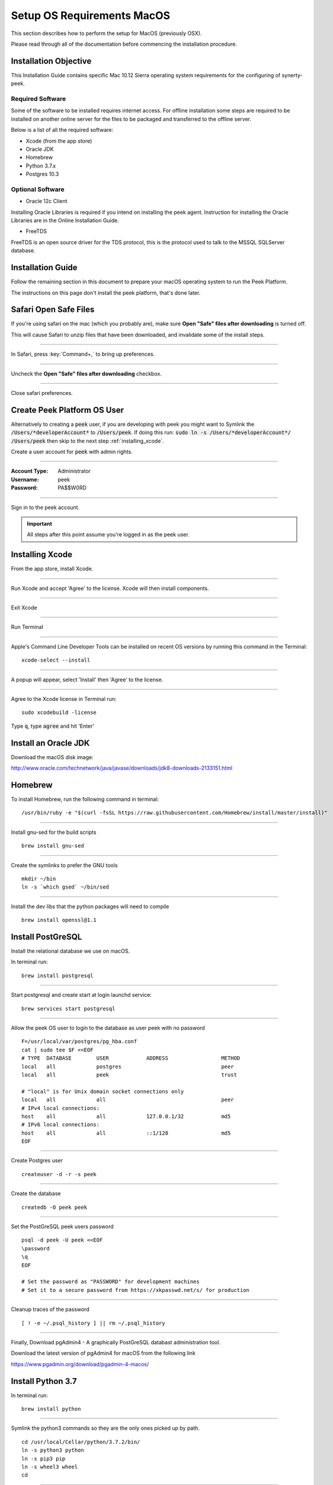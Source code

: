 .. _setup_os_requirements_macos:

===========================
Setup OS Requirements MacOS
===========================

This section describes how to perform the setup for MacOS (previously OSX).

Please read through all of the documentation before commencing the installation procedure.


Installation Objective
----------------------

This Installation Guide contains specific Mac 10.12 Sierra operating system requirements
for the configuring of synerty-peek.


Required Software
`````````````````

Some of the software to be installed requires internet access. For offline installation
some steps are required to be installed on another online server for the files to be
packaged and transferred to the offline server.

Below is a list of all the required software:

*   Xcode (from the app store)

*   Oracle JDK

*   Homebrew

*   Python 3.7.x

*   Postgres 10.3


Optional Software
`````````````````

- Oracle 12c Client

Installing Oracle Libraries is required if you intend on installing the peek agent.
Instruction for installing the Oracle Libraries are in the Online Installation Guide.

- FreeTDS

FreeTDS is an open source driver for the TDS protocol, this is the protocol used to
talk to the MSSQL SQLServer database.

Installation Guide
------------------

Follow the remaining section in this document to prepare your macOS operating system 
to run the Peek Platform.

The instructions on this page don't install the peek platform, that's done later.

Safari Open Safe Files
----------------------

If you're using safari on the mac (which you probably are), make sure
**Open "Safe" files after downloading** is turned off.

This will cause Safari to unzip files that have been downloaded, and invalidate
some of the install steps.

----

In Safari, press :key:`Command+,` to bring up preferences.

----

Uncheck the **Open "Safe" files after downloading** checkbox.

.. image:: safari_safe_files.png

----

Close safari preferences.


Create Peek Platform OS User
----------------------------

Alternatively to creating a :code:`peek` user, if you are developing with peek you 
might want to Symlink the :code:`/Users/*developerAccount*` to :code:`/Users/peek`.  
If doing this run: :code:`sudo ln -s /Users/*developerAccount*/ /Users/peek` then 
skip to the next step :ref:`installing_xcode`.

Create a user account for :code:`peek` with admin rights.


----

:Account Type: Administrator
:Username: peek
:Password: PA$$W0RD

----

Sign in to the peek account.

.. important:: All steps after this point assume you're logged in as the peek user.

.. _installing_xcode:

Installing Xcode
----------------

From the app store, install Xcode.

----

Run Xcode and accept 'Agree' to the license.  Xcode will then install components.

----

Exit Xcode

----

Run Terminal

----

Apple's Command Line Developer Tools can be installed on recent OS versions by 
running this command in the Terminal: ::

        xcode-select --install


----

A popup will appear, select 'Install' then 'Agree' to the license.

----

Agree to the Xcode license in Terminal run: ::

        sudo xcodebuild -license


Type :code:`q`, type :code:`agree` and hit 'Enter'


Install an Oracle JDK
---------------------

Download the macOS disk image:

http://www.oracle.com/technetwork/java/javase/downloads/jdk8-downloads-2133151.html


Homebrew
--------

To install Homebrew, run the following command in terminal: ::

        /usr/bin/ruby -e "$(curl -fsSL https://raw.githubusercontent.com/Homebrew/install/master/install)"

----

Install gnu-sed for the build scripts ::

        brew install gnu-sed

----

Create the symlinks to prefer the GNU tools ::

        mkdir ~/bin
        ln -s `which gsed` ~/bin/sed

----

Install the dev libs that the python packages will need to compile ::

        brew install openssl@1.1


Install PostGreSQL
------------------

Install the relational database we use on macOS.

In terminal run: ::

        brew install postgresql


----

Start postgresql and create start at login launchd service: ::

        brew services start postgresql


----

Allow the peek OS user to login to the database as user peek with no password ::

        F=/usr/local/var/postgres/pg_hba.conf
        cat | sudo tee $F <<EOF
        # TYPE  DATABASE        USER            ADDRESS                 METHOD
        local   all             postgres                                peer
        local   all             peek                                    trust

        # "local" is for Unix domain socket connections only
        local   all             all                                     peer
        # IPv4 local connections:
        host    all             all             127.0.0.1/32            md5
        # IPv6 local connections:
        host    all             all             ::1/128                 md5
        EOF


----

Create Postgres user ::

        createuser -d -r -s peek


----

Create the database ::

        createdb -O peek peek


----

Set the PostGreSQL peek users password ::

        psql -d peek -U peek <<EOF
        \password
        \q
        EOF

        # Set the password as "PASSWORD" for development machines
        # Set it to a secure password from https://xkpasswd.net/s/ for production


----

Cleanup traces of the password ::

        [ ! -e ~/.psql_history ] || rm ~/.psql_history


----

Finally, Download pgAdmin4 - A graphically PostGreSQL databast administration tool.

Download the latest version of pgAdmin4 for macOS from the following link

https://www.pgadmin.org/download/pgadmin-4-macos/



Install Python 3.7
------------------

In terminal run: ::

        brew install python


----

Symlink the python3 commands so they are the only ones picked up by path. ::

        cd /usr/local/Cellar/python/3.7.2/bin/
        ln -s python3 python
        ln -s pip3 pip
        ln -s wheel3 wheel
        cd


----

Edit :file:`~/.bash_profile` and insert the following: ::

        #### USE THE GNU TOOLS ####
        # Set PATH to gnu tools
        export PATH="`echo ~/bin:$PATH`"

        #### SET THE HOMEBREW PYTHON ENVIRONMENT ####
        # Set PATH to include python
        export PATH="/usr/local/Cellar/python/3.7.2/bin:$PATH"

        ##### SET THE PEEK ENVIRONMENT #####
        # Setup the variables for PYTHON
        export PEEK_PY_VER="3.7.2"

        # Set the variables for the platform release
        # These are updated by the deploy script
        export PEEK_ENV=""
        export PATH="${PEEK_ENV}/bin:$PATH"


----

Open a new terminal and test that the setup is working ::

        pass="/usr/local/Cellar/python/3.7.2/bin/python"
        [ "`which python`" == "$pass" ] && echo "Success" || echo "FAILED"

        pass="Python 3.7.2"
        [ "`python --version`" == "$pass" ] && echo "Success" || echo "FAILED"

        pass="/usr/local/Cellar/python/3.7.2/bin/pip"
        [ "`which pip`" == "$pass" ] && echo "Success" || echo "FAILED"


        pass="pip 18.1 from /usr/local/lib/python3.7/site-packages/pip (python 3.7)"
        [ "`pip --version`" == "$pass" ] && echo "Success" || echo "FAILED"


----

Upgrade pip:

::

    pip install --upgrade pip


----

synerty-peek is deployed into python virtual environments.

Install the virtualenv python package ::

        pip install virtualenv


Install Worker Dependencies
---------------------------

Install the parallel processing queue we use for the peek-worker tasks.


Redis
`````

Install Redis via Homebrew with the following command: ::

        brew install redis


----

Start redis and create a start at login launchd service: ::

        brew services start redis


----

Open new terminal and test that Redis setup is working ::

        pass="/usr/local/bin/redis-server"
        [ "`which redis-server`" == "$pass" ] && echo "Success" || echo "FAILED"


RabbitMQ
````````

Install RabbitMQ via Homebrew with the following command: ::

        brew install rabbitmq


----

Start rabbitmq and create a start at login launchd service: ::

        brew services start rabbitmq


----

Edit :file:`~/.bash_profile` and insert the following: ::

        ##### SET THE RabbitMQ ENVIRONMENT #####
        # Set PATH to include RabbitMQ
        export PATH="/usr/local/sbin:$PATH"


----

Open new terminal and test that RabbitMQ setup is working ::

        pass="/usr/local/sbin/rabbitmq-server"
        [ "`which rabbitmq-server`" == "$pass" ] && echo "Success" || echo "FAILED"


----

Enable the RabbitMQ management plugins: ::

        rabbitmq-plugins enable rabbitmq_mqtt
        rabbitmq-plugins enable rabbitmq_management


Install Oracle Client (Optional)
--------------------------------

The oracle libraries are optional. Install them where the agent runs if you are going to
interface with an oracle database.

Make the directory where the oracle client will live ::

        mkdir ~/oracle


----

Download the following from oracle.

The version used in these instructions is :code:`12.2.0.1.0`.

.. note:: Oracle version 18.3 is not available for macOS.

#.  Download the "Basic Package" from
    http://www.oracle.com/technetwork/topics/intel-macsoft-096467.html

#.  Download the "SDK Package" from
    http://www.oracle.com/technetwork/topics/intel-macsoft-096467.html

Copy these files to :file:`~/oracle` on the peek server.

----

Extract the files. ::

        cd ~/oracle
        unzip instantclient-basic-macos.x64-12.2.0.1.0-2.zip
        unzip instantclient-sdk-macos.x64-12.2.0.1.0-2.zip

----

Add links to $HOME/lib to enable applications to find the libraries: ::

        mkdir ~/lib
        ln -s ~/oracle/instantclient_12_2/libclntsh.dylib ~/lib/


----

Edit :file:`~/.bash_profile` and insert the following: ::

        ##### SET THE ORACLE ENVIRONMENT #####
        # Set PATH to include oracle
        export ORACLE_HOME="`echo ~/oracle/instantclient_12_2`"
        export PATH="$ORACLE_HOME:$PATH"

        ##### SET THE DYLD_LIBRARY_PATH #####
        export DYLD_LIBRARY_PATH="$DYLD_LIBRARY_PATH:$ORACLE_HOME"



Install FreeTDS (Optional)
--------------------------

FreeTDS is an open source driver for the TDS protocol, this is the protocol used to
talk to the MSSQL SQLServer database.

Peek needs a installed if it uses the pymssql python database driver,
which depends on FreeTDS.

----

.. note:: FreeTDS 1.x doesn't work, so be sure to install @0.91

Install FreeTDS via Homebrew: ::

        brew install freetds@0.91
        brew link --force freetds@0.91


----

Edit :file:`~/.bash_profile` and insert the following: ::

        ##### SET THE FINK ENVIRONMENT #####
        # Set PATH to include fink
        export PATH="/usr/local/opt/freetds@0.91/bin:$PATH"


----

Confirm the installation ::

        tsql -C

You should see something similar to: ::

        Compile-time settings (established with the "configure" script)
                                    Version: freetds v0.91.112
                     freetds.conf directory: /usr/local/Cellar/freetds@0.91/0.91.112/etc
             MS db-lib source compatibility: no
                Sybase binary compatibility: no
                              Thread safety: yes
                              iconv library: yes
                                TDS version: 7.1
                                      iODBC: no
                                   unixodbc: no
                      SSPI "trusted" logins: no
                                   Kerberos: no


Change Open File Limit on macOS
-------------------------------

macOS has a low limit on the maximum number of open files.  This becomes an issue when running node applications.

Make sure the sudo password timer is reset ::

        sudo echo "Sudo is done, lets go"

Run the following commands in terminal: ::

        echo kern.maxfiles=65536 | sudo tee -a /etc/sysctl.conf
        echo kern.maxfilesperproc=65536 | sudo tee -a /etc/sysctl.conf
        sudo sysctl -w kern.maxfiles=65536
        sudo sysctl -w kern.maxfilesperproc=65536


----

Edit :file:`~/.bash_profile` and insert the following: ::

        ##### Open File Limit #####
        ulimit -n 65536 65536


----

Restart the terminal


What Next?
----------

Refer back to the :ref:`how_to_use_peek_documentation` guide to see which document to
follow next.

